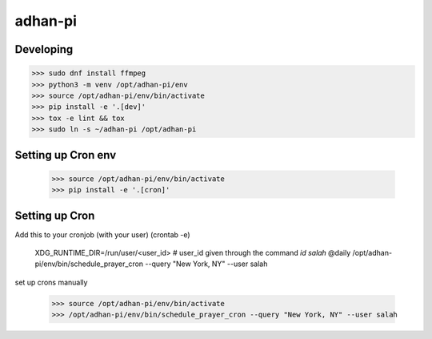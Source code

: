 adhan-pi
=======================


Developing
---------

.. -code-begin-

.. code-block:: bash

   >>> sudo dnf install ffmpeg
   >>> python3 -m venv /opt/adhan-pi/env
   >>> source /opt/adhan-pi/env/bin/activate
   >>> pip install -e '.[dev]'
   >>> tox -e lint && tox
   >>> sudo ln -s ~/adhan-pi /opt/adhan-pi


Setting up Cron env
-------------------

   >>> source /opt/adhan-pi/env/bin/activate
   >>> pip install -e '.[cron]'


Setting up Cron
---------------

Add this to your cronjob (with your user) (crontab -e)

    XDG_RUNTIME_DIR=/run/user/<user_id> # user_id given through the command `id salah`
    @daily /opt/adhan-pi/env/bin/schedule_prayer_cron --query "New York, NY" --user salah

set up crons manually

   >>> source /opt/adhan-pi/env/bin/activate
   >>> /opt/adhan-pi/env/bin/schedule_prayer_cron --query "New York, NY" --user salah
